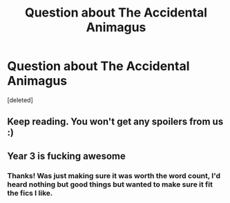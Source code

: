 #+TITLE: Question about The Accidental Animagus

* Question about The Accidental Animagus
:PROPERTIES:
:Score: 3
:DateUnix: 1486773848.0
:DateShort: 2017-Feb-11
:FlairText: Discussion
:END:
[deleted]


** Keep reading. You won't get any spoilers from us :)
:PROPERTIES:
:Author: Venator77
:Score: 2
:DateUnix: 1486774618.0
:DateShort: 2017-Feb-11
:END:


** Year 3 is fucking awesome
:PROPERTIES:
:Author: InquisitorCOC
:Score: 1
:DateUnix: 1486774697.0
:DateShort: 2017-Feb-11
:END:

*** Thanks! Was just making sure it was worth the word count, I'd heard nothing but good things but wanted to make sure it fit the fics I like.
:PROPERTIES:
:Author: TheOneNate
:Score: 1
:DateUnix: 1486775215.0
:DateShort: 2017-Feb-11
:END:
